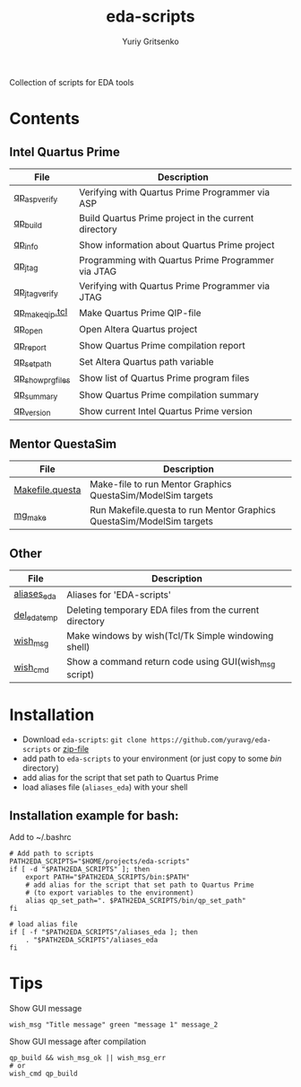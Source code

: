 #+title: eda-scripts
#+author: Yuriy Gritsenko
#+link: https://github.com/yuravg/eda-scripts

Collection of scripts for EDA tools

* Contents

** Intel Quartus Prime
|-------------------+------------------------------------------------------|
| File              | Description                                          |
|-------------------+------------------------------------------------------|
| [[file:bin/qp_asp_verify][qp_asp_verify]]     | Verifying with Quartus Prime Programmer via ASP      |
| [[file:bin/qp_build][qp_build]]          | Build Quartus Prime project in the current directory |
| [[file:bin/qp_info][qp_info]]           | Show information about Quartus Prime project         |
| [[file:bin/qp_jtag][qp_jtag]]           | Programming with Quartus Prime Programmer via JTAG   |
| [[file:bin/qp_jtag_verify][qp_jtag_verify]]    | Verifying with Quartus Prime Programmer via JTAG     |
| [[file:bin/qp_make_qip.tcl][qp_make_qip.tcl]]   | Make Quartus Prime QIP-file                          |
| [[file:bin/qp_open][qp_open]]           | Open Altera Quartus project                          |
| [[file:bin/qp_report][qp_report]]         | Show Quartus Prime compilation report                |
| [[file:bin/qp_set_path][qp_set_path]]       | Set Altera Quartus path variable                     |
| [[file:bin/qp_show_prg_files][qp_show_prg_files]] | Show list of Quartus Prime program files             |
| [[file:bin/qp_summary][qp_summary]]        | Show Quartus Prime compilation summary               |
| [[file:bin/qp_version][qp_version]]        | Show current Intel Quartus Prime version             |
|-------------------+------------------------------------------------------|

** Mentor QuestaSim
|-----------------+-----------------------------------------------------------------------|
| File            | Description                                                           |
|-----------------+-----------------------------------------------------------------------|
| [[file:bin/Makefile.questa][Makefile.questa]] | Make-file to run Mentor Graphics QuestaSim/ModelSim targets           |
| [[file:bin/mg_make][mg_make]]         | Run Makefile.questa to run Mentor Graphics QuestaSim/ModelSim targets |
|-----------------+-----------------------------------------------------------------------|

** Other
|--------------+---------------------------------------------------------|
| File         | Description                                             |
|--------------+---------------------------------------------------------|
| [[file:aliases_eda][aliases_eda]]  | Aliases for 'EDA-scripts'                               |
| [[file:bin/del_eda_temp][del_eda_temp]] | Deleting temporary EDA files from the current directory |
| [[file:bin/wish_msg][wish_msg]]     | Make windows by wish(Tcl/Tk Simple windowing shell)     |
| [[file:bin/wish_cmd][wish_cmd]]     | Show a command return code using GUI(wish_msg script)   |
|--------------+---------------------------------------------------------|

* Installation

- Download =eda-scripts=: =git clone https://github.com/yuravg/eda-scripts= or [[https://github.com/yuravg/eda-scripts/archive/master.zip][zip-file]]
- add path to =eda-scripts= to your environment (or just copy to some /bin/ directory)
- add alias for the script that set path to Quartus Prime
- load aliases file (=aliases_eda=) with your shell

** Installation example for bash:

Add to ~/.bashrc
#+begin_src shell-script
# Add path to scripts
PATH2EDA_SCRIPTS="$HOME/projects/eda-scripts"
if [ -d "$PATH2EDA_SCRIPTS" ]; then
    export PATH="$PATH2EDA_SCRIPTS/bin:$PATH"
    # add alias for the script that set path to Quartus Prime
    # (to export variables to the environment)
    alias qp_set_path=". $PATH2EDA_SCRIPTS/bin/qp_set_path"
fi

# load alias file
if [ -f "$PATH2EDA_SCRIPTS"/aliases_eda ]; then
    . "$PATH2EDA_SCRIPTS"/aliases_eda
fi
#+end_src

* Tips

Show GUI message
#+begin_src shell-script
wish_msg "Title message" green "message 1" message_2
#+end_src

[[./images/wish_msg.png]]

Show GUI message after compilation
#+begin_src shell-script
qp_build && wish_msg_ok || wish_msg_err
# or
wish_cmd qp_build
#+end_src
